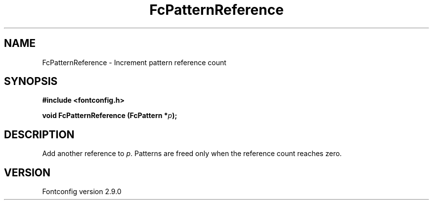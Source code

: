 .\" This manpage has been automatically generated by docbook2man 
.\" from a DocBook document.  This tool can be found at:
.\" <http://shell.ipoline.com/~elmert/comp/docbook2X/> 
.\" Please send any bug reports, improvements, comments, patches, 
.\" etc. to Steve Cheng <steve@ggi-project.org>.
.TH "FcPatternReference" "3" "11 3月 2012" "" ""

.SH NAME
FcPatternReference \- Increment pattern reference count
.SH SYNOPSIS
.sp
\fB#include <fontconfig.h>
.sp
void FcPatternReference (FcPattern *\fIp\fB);
\fR
.SH "DESCRIPTION"
.PP
Add another reference to \fIp\fR\&. Patterns are freed only
when the reference count reaches zero.
.SH "VERSION"
.PP
Fontconfig version 2.9.0
